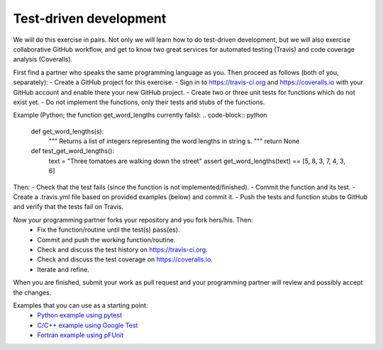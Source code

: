

Test-driven development
=======================

We will do this exercise in pairs. Not only we will learn how to do
test-driven development, but we will also exercise collaborative GitHub
workflow, and get to know two great services for automated testing (Travis) and
code coverage analysis (Coveralls).

First find a partner who speaks the same programming language as you.
Then proceed as follows (both of you, separately):
- Create a GitHub project for this exercise.
- Sign in to https://travis-ci.org and https://coveralls.io with your GitHub account and enable there your new GitHub project.
- Create two or three unit tests for functions which do not exist yet.
- Do not implement the functions, only their tests and stubs of the functions.

Example (Python; the function get_word_lengths currently fails):
.. code-block:: python

  def get_word_lengths(s):
      """
      Returns a list of integers representing
      the word lengths in string s.
      """
      return None


  def test_get_word_lengths():
      text = "Three tomatoes are walking down the street"
      assert get_word_lengths(text) == [5, 8, 3, 7, 4, 3, 6]

Then:
- Check that the test fails (since the function is not implemented/finished).
- Commit the function and its test.
- Create a .travis.yml file based on provided examples (below) and commit it.
- Push the tests and function stubs to GitHub and verify that the tests fail on Travis.

Now your programming partner forks your repository and you fork hers/his. Then:
 - Fix the function/routine until the test(s) pass(es).
 - Commit and push the working function/routine.
 - Check and discuss the test history on https://travis-ci.org.
 - Check and discuss the test coverage on https://coveralls.io.
 - Iterate and refine.

When you are finished, submit your work as pull request and
your programming partner will review and possibly accept the changes.

Examples that you can use as a starting point:
 - `Python example using pytest <https://github.com/bast/pytest-demo>`_
 - `C/C++ example using Google Test <https://github.com/bast/gtest-demo>`_
 - `Fortran example using pFUnit <https://github.com/bast/pfunit-demo>`_
